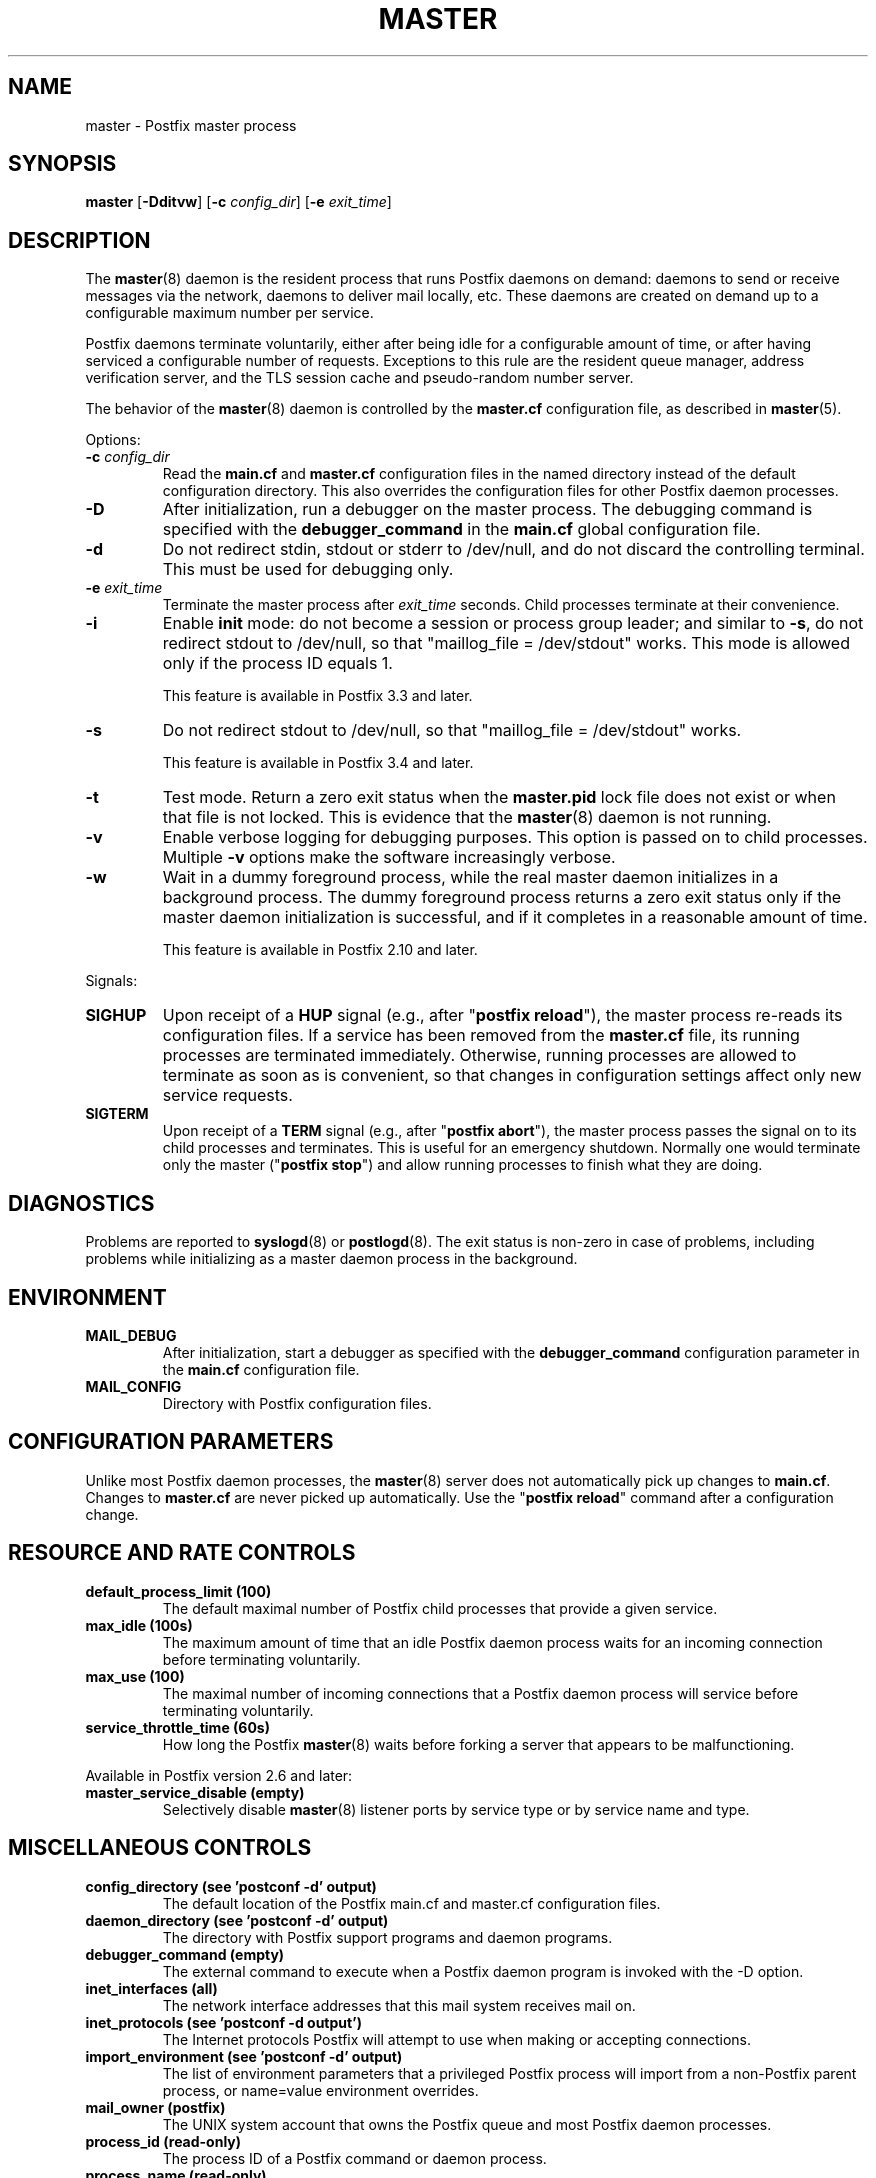 .\"	$NetBSD: master.8,v 1.2.14.1 2023/12/25 12:54:41 martin Exp $
.\"
.TH MASTER 8 
.ad
.fi
.SH NAME
master
\-
Postfix master process
.SH "SYNOPSIS"
.na
.nf
\fBmaster\fR [\fB\-Dditvw\fR] [\fB\-c \fIconfig_dir\fR] [\fB\-e \fIexit_time\fR]
.SH DESCRIPTION
.ad
.fi
The \fBmaster\fR(8) daemon is the resident process that runs Postfix
daemons on demand: daemons to send or receive messages via the
network, daemons to deliver mail locally, etc.  These daemons are
created on demand up to a configurable maximum number per service.

Postfix daemons terminate voluntarily, either after being idle for
a configurable amount of time, or after having serviced a
configurable number of requests. Exceptions to this rule are the
resident queue manager, address verification server, and the TLS
session cache and pseudo\-random number server.

The behavior of the \fBmaster\fR(8) daemon is controlled by the
\fBmaster.cf\fR configuration file, as described in \fBmaster\fR(5).

Options:
.IP "\fB\-c \fIconfig_dir\fR"
Read the \fBmain.cf\fR and \fBmaster.cf\fR configuration files in
the named directory instead of the default configuration directory.
This also overrides the configuration files for other Postfix
daemon processes.
.IP \fB\-D\fR
After initialization, run a debugger on the master process. The
debugging command is specified with the \fBdebugger_command\fR in
the \fBmain.cf\fR global configuration file.
.IP \fB\-d\fR
Do not redirect stdin, stdout or stderr to /dev/null, and
do not discard the controlling terminal. This must be used
for debugging only.
.IP "\fB\-e \fIexit_time\fR"
Terminate the master process after \fIexit_time\fR seconds. Child
processes terminate at their convenience.
.IP \fB\-i\fR
Enable \fBinit\fR mode: do not become a session or process
group leader; and similar to \fB\-s\fR, do not redirect stdout
to /dev/null, so that "maillog_file = /dev/stdout" works.
This mode is allowed only if the process ID equals 1.
.sp
This feature is available in Postfix 3.3 and later.
.IP \fB\-s\fR
Do not redirect stdout to /dev/null, so that "maillog_file
= /dev/stdout" works.
.sp
This feature is available in Postfix 3.4 and later.
.IP \fB\-t\fR
Test mode. Return a zero exit status when the \fBmaster.pid\fR lock
file does not exist or when that file is not locked.  This is evidence
that the \fBmaster\fR(8) daemon is not running.
.IP \fB\-v\fR
Enable verbose logging for debugging purposes. This option
is passed on to child processes. Multiple \fB\-v\fR options
make the software increasingly verbose.
.IP \fB\-w\fR
Wait in a dummy foreground process, while the real master
daemon initializes in a background process.  The dummy
foreground process returns a zero exit status only if the
master daemon initialization is successful, and if it
completes in a reasonable amount of time.
.sp
This feature is available in Postfix 2.10 and later.
.PP
Signals:
.IP \fBSIGHUP\fR
Upon receipt of a \fBHUP\fR signal (e.g., after "\fBpostfix reload\fR"),
the master process re\-reads its configuration files. If a service has
been removed from the \fBmaster.cf\fR file, its running processes
are terminated immediately.
Otherwise, running processes are allowed to terminate as soon
as is convenient, so that changes in configuration settings
affect only new service requests.
.IP \fBSIGTERM\fR
Upon receipt of a \fBTERM\fR signal (e.g., after "\fBpostfix abort\fR"),
the master process passes the signal on to its child processes and
terminates.
This is useful for an emergency shutdown. Normally one would
terminate only the master ("\fBpostfix stop\fR") and allow running
processes to finish what they are doing.
.SH DIAGNOSTICS
.ad
.fi
Problems are reported to \fBsyslogd\fR(8) or \fBpostlogd\fR(8).
The exit status
is non\-zero in case of problems, including problems while
initializing as a master daemon process in the background.
.SH "ENVIRONMENT"
.na
.nf
.ad
.fi
.IP \fBMAIL_DEBUG\fR
After initialization, start a debugger as specified with the
\fBdebugger_command\fR configuration parameter in the \fBmain.cf\fR
configuration file.
.IP \fBMAIL_CONFIG\fR
Directory with Postfix configuration files.
.SH "CONFIGURATION PARAMETERS"
.na
.nf
.ad
.fi
Unlike most Postfix daemon processes, the \fBmaster\fR(8) server does
not automatically pick up changes to \fBmain.cf\fR. Changes
to \fBmaster.cf\fR are never picked up automatically.
Use the "\fBpostfix reload\fR" command after a configuration change.
.SH "RESOURCE AND RATE CONTROLS"
.na
.nf
.ad
.fi
.IP "\fBdefault_process_limit (100)\fR"
The default maximal number of Postfix child processes that provide
a given service.
.IP "\fBmax_idle (100s)\fR"
The maximum amount of time that an idle Postfix daemon process waits
for an incoming connection before terminating voluntarily.
.IP "\fBmax_use (100)\fR"
The maximal number of incoming connections that a Postfix daemon
process will service before terminating voluntarily.
.IP "\fBservice_throttle_time (60s)\fR"
How long the Postfix \fBmaster\fR(8) waits before forking a server that
appears to be malfunctioning.
.PP
Available in Postfix version 2.6 and later:
.IP "\fBmaster_service_disable (empty)\fR"
Selectively disable \fBmaster\fR(8) listener ports by service type
or by service name and type.
.SH "MISCELLANEOUS CONTROLS"
.na
.nf
.ad
.fi
.IP "\fBconfig_directory (see 'postconf -d' output)\fR"
The default location of the Postfix main.cf and master.cf
configuration files.
.IP "\fBdaemon_directory (see 'postconf -d' output)\fR"
The directory with Postfix support programs and daemon programs.
.IP "\fBdebugger_command (empty)\fR"
The external command to execute when a Postfix daemon program is
invoked with the \-D option.
.IP "\fBinet_interfaces (all)\fR"
The network interface addresses that this mail system receives
mail on.
.IP "\fBinet_protocols (see 'postconf -d output')\fR"
The Internet protocols Postfix will attempt to use when making
or accepting connections.
.IP "\fBimport_environment (see 'postconf -d' output)\fR"
The list of environment parameters that a privileged Postfix
process will import from a non\-Postfix parent process, or name=value
environment overrides.
.IP "\fBmail_owner (postfix)\fR"
The UNIX system account that owns the Postfix queue and most Postfix
daemon processes.
.IP "\fBprocess_id (read\-only)\fR"
The process ID of a Postfix command or daemon process.
.IP "\fBprocess_name (read\-only)\fR"
The process name of a Postfix command or daemon process.
.IP "\fBqueue_directory (see 'postconf -d' output)\fR"
The location of the Postfix top\-level queue directory.
.IP "\fBsyslog_facility (mail)\fR"
The syslog facility of Postfix logging.
.IP "\fBsyslog_name (see 'postconf -d' output)\fR"
A prefix that is prepended to the process name in syslog
records, so that, for example, "smtpd" becomes "prefix/smtpd".
.PP
Available in Postfix 3.3 and later:
.IP "\fBservice_name (read\-only)\fR"
The master.cf service name of a Postfix daemon process.
.PP
Available in Postfix 3.6 and later:
.IP "\fBknown_tcp_ports (lmtp=24, smtp=25, smtps=submissions=465, submission=587)\fR"
Optional setting that avoids lookups in the \fBservices\fR(5) database.
.SH "FILES"
.na
.nf
.ad
.fi
To expand the directory names below into their actual values,
use the command "\fBpostconf config_directory\fR" etc.
.na
.nf

$config_directory/main.cf, global configuration file.
$config_directory/master.cf, master server configuration file.
$queue_directory/pid/master.pid, master lock file.
$data_directory/master.lock, master lock file.
.SH "SEE ALSO"
.na
.nf
qmgr(8), queue manager
verify(8), address verification
master(5), master.cf configuration file syntax
postconf(5), main.cf configuration file syntax
postlogd(8), Postfix logging
syslogd(8), system logging
.SH "LICENSE"
.na
.nf
.ad
.fi
The Secure Mailer license must be distributed with this software.
.SH "AUTHOR(S)"
.na
.nf
Wietse Venema
IBM T.J. Watson Research
P.O. Box 704
Yorktown Heights, NY 10598, USA

Wietse Venema
Google, Inc.
111 8th Avenue
New York, NY 10011, USA
